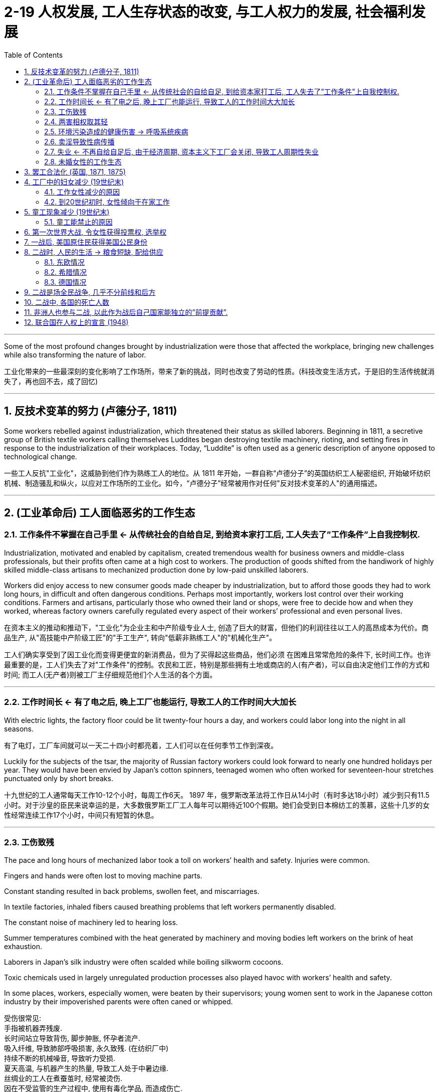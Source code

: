 
= 2-19 人权发展, 工人生存状态的改变, 与工人权力的发展, 社会福利发展
:toc: left
:toclevels: 3
:sectnums:
:stylesheet: myAdocCss.css

'''

Some of the most profound changes brought by industrialization were those that affected the workplace, bringing new challenges while also transforming the nature of labor.

工业化带来的一些最深刻的变化影响了工作场所，带来了新的挑战，同时也改变了劳动的性质。(科技改变生活方式，于是旧的生活传统就消失了，再也回不去，成了回忆)

'''

==  反技术变革的努力 (卢德分子, 1811)

Some workers rebelled against industrialization, which threatened their status as skilled laborers. Beginning in 1811, a secretive group of British textile workers calling themselves Luddites began destroying textile machinery, rioting, and setting fires in response to the industrialization of their workplaces. Today, “Luddite” is often used as a generic description of anyone opposed to technological change.

一些工人反抗"工业化"，这威胁到他们作为熟练工人的地位。从 1811 年开始，一群自称“卢德分子”的英国纺织工人秘密组织, 开始破坏纺织机械、制造骚乱和纵火，以应对工作场所的工业化。如今，“卢德分子”经常被用作对任何"反对技术变革的人"的通用描述。

'''

==  (工业革命后) 工人面临恶劣的工作生态

=== 工作条件不掌握在自己手里 ← 从传统社会的自给自足, 到给资本家打工后, 工人失去了”工作条件”上自我控制权.

Industrialization, motivated and enabled by capitalism, created tremendous wealth for business owners and middle-class professionals, but their profits often came at a high cost to workers. The production of goods shifted from the handiwork of highly skilled middle-class artisans to mechanized production done by low-paid unskilled laborers.

Workers did enjoy access to new consumer goods made cheaper by industrialization, but to afford those goods they had to work long hours, in difficult and often dangerous conditions. Perhaps most importantly, workers lost control over their working conditions. Farmers and artisans, particularly those who owned their land or shops, were free to decide how and when they worked, whereas factory owners carefully regulated every aspect of their workers’ professional and even personal lives.

在资本主义的推动和推动下，"工业化"为企业主和中产阶级专业人士, 创造了巨大的财富，但他们的利润往往以工人的高昂成本为代价。商品生产, 从"高技能中产阶级工匠"的"手工生产", 转向"低薪非熟练工人"的"机械化生产"。

工人们确实享受到了因工业化而变得更便宜的新消费品，但为了买得起这些商品，他们必须 在困难且常常危险的条件下, 长时间工作。也许最重要的是，工人们失去了对"工作条件"的控制。农民和工匠，特别是那些拥有土地或商店的人(有产者)，可以自由决定他们工作的方式和时间; 而工人(无产者)则被工厂主仔细规范他们个人生活的各个方面。

'''

===  工作时间长  ← 有了电之后, 晚上工厂也能运行, 导致工人的工作时间大大加长

With electric lights, the factory floor could be lit twenty-four hours a day, and workers could labor long into the night in all seasons.

有了电灯，工厂车间就可以一天二十四小时都亮着，工人们可以在任何季节工作到深夜。

Luckily for the subjects of the tsar, the majority of Russian factory workers could look forward to nearly one hundred holidays per year. They would have been envied by Japan’s cotton spinners, teenaged women who often worked for seventeen-hour stretches punctuated only by short breaks.

十九世纪的工人通常每天工作10-12个小时，每周工作6天。 1897 年，俄罗斯改革法将工作日从14小时（有时多达18小时）减少到只有11.5小时。对于沙皇的臣民来说幸运的是，大多数俄罗斯工厂工人每年可以期待近100个假期。她们会受到日本棉纺工的羡慕，这些十几岁的女性经常连续工作17个小时，中间只有短暂的休息。

'''

===  工伤致残

The pace and long hours of mechanized labor took a toll on workers’ health and safety. Injuries were common. 

Fingers and hands were often lost to moving machine parts. 

Constant standing resulted in back problems, swollen feet, and miscarriages. 

In textile factories, inhaled fibers caused breathing problems that left workers permanently disabled. 

The constant noise of machinery led to hearing loss. 

Summer temperatures combined with the heat generated by machinery and moving bodies left workers on the brink of heat exhaustion. 

Laborers in Japan’s silk industry were often scalded while boiling silkworm cocoons. 

Toxic chemicals used in largely unregulated production processes also played havoc with workers’ health and safety. 

In some places, workers, especially women, were beaten by their supervisors; young women sent to work in the Japanese cotton industry by their impoverished parents were often caned or whipped.

受伤很常见:  +
手指被机器弄残废.  +
长时间站立导致背伤, 脚步肿胀, 怀孕者流产. +
吸入纤维, 导致肺部呼吸损害, 永久致残. (在纺织厂中) +
持续不断的机械噪音, 导致听力受损. +
夏天高温, 与机器产生的热量, 导致工人处于中暑边缘. +
丝绸业的工人在煮蚕茧时, 经常被烫伤. +
因在不受监管的生产过程中, 使用有毒化学品, 而造成伤亡. +
工人, 尤其是妇女, 遭受主管殴打, 鞭打.

Living in a working-class quarter, coming in contact with laborers and their wives, I could not fail to hear tales of the dangers that workingmen faced, of cases of carbonmonoxide gassing in the great steel mills, of painters disabled by lead palsy, of pneumonia and rheumatism among the men in the stockyards. Illinois then had no legislation providing compensation for accident or disease caused by occupation. . .

我住在工人阶级区，与工人和他们的妻子接触，我总是听到工人们面临危险的故事，大钢铁厂里一氧化碳毒气事件，油漆工因"铅中毒"而致残，牲畜场里的工人患"肺炎"和"风湿病"。伊利诺伊州当时没有立法, 为职业造成的事故或疾病提供赔偿。

.磷中毒性颌骨坏死

Phossy jaw is a very distressing form of industrial disease. It comes from breathing the fumes of white or yellow phosphorus, which gives off fumes at room temperature, or from putting into the mouth food or gum or fingers smeared with phosphorus. Even drinking from a glass which has stood on the workbench is dangerous. The phosphorus penetrates into a defective tooth and down through the roots to the jawbone, killing the tissue cells which then become the prey of suppurative germs from the mouth, and abscesses form. The jaw swells and the pain is intense. . . . Sometimes the abscess forms in the upper jaw and works up into the orbit, causing the loss of an eye. In severe cases one lower jawbone may have to be removed, or an upper jawbone—perhaps both.

“磷毒性颌骨坏死”是一种非常令人痛苦的工业疾病。它来自吸入在室温下会产生烟雾的白磷或黄磷，或将沾有磷的食物、口香糖或手指放进嘴里。即使用放在工作台上的杯子喝水也是危险的。磷会渗入有缺陷的牙齿，从牙根向下到达颌骨，杀死组织细胞，这些组织细胞随后成为口腔化脓性细菌的猎物，形成脓肿。下巴肿胀，疼痛剧烈… 有时脓肿在上颚形成，并扩散到眼眶，导致失去一只眼睛。在严重的情况下，可能需要切除一块下颚骨，或者一块上颚骨——也许两者都要切除。

Occupational Disease: Phosphorus Necrosis +
This set of undated photographs depicts a Dutch woman whose lower jaw has been eaten away by phosphorus, a condition commonly known as “phossy jaw.” The use of phosphorus for match production in the Netherlands was banned in 1901.

职业病：磷坏死 +
这组未注明日期的照片描绘了一位荷兰妇女，她的下颌已被磷侵蚀，这种情况通常被称为“下颌磷”。荷兰于 1901 年禁止 在火柴生产中使用磷。

'''

===  两害相权取其轻

Despite low pay, long hours, and difficult conditions of factory work, many working-class people preferred it to other types of available labor. Jobs like driving wagons and unloading ships were also low-paying jobs but required working outside in all kinds of weather. Railroad workers were vulnerable to incapacitating injuries from being caught between railcars or falling under their wheels. Miners toiled in dark, cramped environments, where temperatures sometimes rose so high they had to work naked to keep from passing out. Cave-ins were a constant threat. Industrial labor, regardless of the type, was also more highly paid than agricultural labor.

尽管工厂工作工资低、工作时间长、条件艰苦，但与其他类型的可选择工作相比，许多工人还是更倾向它。驾驶货车和卸船等工作虽然也是低薪工作，但需要在各种天气下在户外工作。铁路工人很容易被夹在火车车厢之间或掉到车轮下而造成伤残。矿工们在黑暗、狭窄的环境中辛苦劳作，那里的温度有时非常高，他们不得不裸体工作，以免昏倒。塌方是一个持续的威胁。工业劳动力，无论何种类型，都比农业劳动力的收入更高。

'''

===  环境污染造成的健康伤害 → 呼吸系统疾病

City air was also dirty in the late nineteenth century. Coal was burned to generate both steam power and electricity, and coal smoke plagued industrial cities as they grew in size.

Respiratory problems caused by the inhalation of coal smoke affected many in the nineteenth century. Emphysema, chronic bronchitis, and asthma were common. Approximately one-third of child deaths in nineteenth-century England were attributed to respiratory ailments.

十九世纪末，城市空气也很脏。人们通过燃烧煤, 来产生蒸汽动力和电力，随着工业城市规模的扩大，煤烟问题一直困扰着它们。

十九世纪，许多人因吸入煤烟, 而引起"呼吸系统疾病"。"肺气肿"、"慢性支气管炎"和"哮喘"很常见。十九世纪, 英国大约三分之一的儿童死于"呼吸系统疾病"。

'''

===  卖淫导致性病传播

Prostitution, both formal and informal, was common in nineteenth-century cities. Some prostitutes were professionals who lived in brothels, but many others were simply young single women who could not survive on their meager wages alone.

Sexually transmitted diseases were rampant, however. Many prostitutes and their clients suffered from syphilis, and married men sometimes infected their wives. The result was infertility or babies who were stillborn or blind or had mental disabilities. With no effective cure, syphilis killed its victims after years of agony.

正式和非正式的卖淫, 在十九世纪的城市中都很常见。有些妓女是住在妓院的职业人士，但其他许多妓女只是年轻的单身女性，仅靠微薄的工资无法生存。

然而，性传播疾病却十分猖獗。许多妓女及其嫖客都患有"梅毒"， 已婚男子有时也会传染给他们的妻子。结果是不孕、婴儿死产、失明, 或患有精神障碍。由于没有有效的治疗方法，梅毒患者会在经受多年的痛苦后,死亡。

'''

===  失业 ← 不再自给自足后, 由于经济周期, 资本主义下工厂会关闭, 导致工人周期性失业

Work was not always steady; workplaces sometimes shut down unexpectedly when raw materials or work orders fell short. This meant that low pay was often accompanied by periodic unemployment, for which workers had no safety net. Most governments did not provide unemployment insurance, and government-subsidized housing for the poor did not exist. When workers lost their jobs, they were forced to turn to religious institutions or private charities for money for food and rent.

工作并不总是稳定的；当原材料或工单短缺时，工作场所有时会意外关闭。 这意味着低工资往往伴随着周期性失业，而工人没有安全网。大多数政府不提供失业保险，也不存在为穷人提供的政府补贴住房。当工人失业时，他们被迫向宗教机构或私人慈善机构寻求食物和租金。

Between 1873 and the end of the century, periodic recessions and depressions alternated with boom periods, rocking economies around the world.

1873 年至本世纪末，周期性的衰退和萧条与繁荣时期交替出现，震撼了世界各地的经济。

'''

===  未婚女性的工作生态

Factory work was especially desirable to unmarried women, whose most common alternative was domestic service. Living in their employers’ homes, domestic workers were expected to be available at all times of the day and night, were constantly watched, and made very little money. On the factory floor, unmarried young women might be sexually harassed by male employers, supervisors, or coworkers.

工厂工作对未婚女性来说尤其有吸引力，她们最常见的选择是"家政服务"。住在雇主家中的家庭佣工, 被要求全天候待命，经常受到监视，而且赚的钱很少。在工厂车间，未婚的年轻女性可能会受到男性雇主、主管或同事的"性骚扰"。

Because women were paid less than men, unmarried women did not earn enough to live independently. They tended to live at home, where they were expected to give their wages to their parents and accept a small allowance in return. Even if they rented living quarters with other female workers and shared expenses, they might grant sexual favors to young men in exchange for meals or clothes, a form of casual prostitution known as “treating.”

Nevertheless, many young female factory workers enjoyed relative independence before marriage, and the inexpensive entertainment found in industrial cities.

由于女性的工资低于男性，未婚女性的收入不足以独立生活。他们往往住在家里，将工资交给父母, 并接受少量津贴作为回报。即使她们与其他女工合租住所, 并分摊费用，她们也可能向年轻男性提供"性服务"，以换取食物或衣服，这是一种被称为“招待”的临时卖淫形式。

尽管如此，许多年轻的工厂女工在婚前享有相对独立，以及能在工业城市找到廉价的娱乐活动。

'''

==  罢工合法化 (英国, 1871, 1875)

In 1871, the British government legalized their existence, and in 1875, Parliament made it legal for workers to strike as well.

1871年，英国政府使罢工合法化，1875年，议会也使工人罢工合法化。

'''

==  工厂中的妇女减少 (19世纪末)

Early in the Industrial Revolution, women and children worked in factories, but by the end of the nineteenth century, this situation had changed. Although increasing mechanization meant that workers needed less physical strength, the presence of women and children in the workplace declined.

工业革命初期， 妇女和儿童会在工厂工作，但到了19世纪末，妇女和儿童的数量才开始减少. 

'''

===  工作女性减少的原因

Indeed, many male laborers blamed women’s willingness to accept low wages for keeping their own pay low, and they sought to push women out of the workplace.

妇女减少的原因是: 男性工人认为”女性愿意接受低收入” 抢了自己饭碗, 导致男性薪水无法提高. 于是对工作女性抱有敌意.

'''

===  到20世纪初时, 女性倾向于在家工作

by the beginning of the twentieth century in the United States, France, Great Britain, and Germany, working-class wives tended to supplement the family’s income by working at home, not outside it. Unmarried women and those whose husbands were disabled or absent still sought factory work, but married women more commonly earned money in ways that did not require them to leave the home.

Some cared for the children of working neighbors and took in laundry.

If the family’s living space were large enough, they might take in boarders.

Many women did piecework at home, compensated based on the number of items produced. They collected materials from local businesses and assembled small items like toys, costume jewelry, or artificial flowers. Some stitched together items of clothing.

They were often joined by their children, who might also hawk newspapers and peddle wares on the street.

到了二十世纪初，在美国、法国、英国和德国，工人阶级的妻子, 倾向于在家工作, 而不是外出工作来补充家庭收入。"未婚妇女", 和"丈夫残疾, 或丈夫不在身边的妇女", 仍然寻求工厂工作，但"已婚妇女"更常见的是通过不需要离开家的方式来赚钱。

- 有些人选择照顾工作邻居的孩子, 并洗衣服。
- 如果家里的居住空间足够大，他们可能会收住"寄宿生".
- 许多妇女在家做"计件工作"，根据生产的物品数量, 获得报酬。她们从当地企业收集材料, 并组装玩具、人造珠宝, 或人造花等小物品。有些人把衣服缝在一起。

她们的孩子经常加入她们的行列，孩子们也可能在街上兜售报纸, 和兜售商品.

'''

==  童工现象减少  (19世纪末)

=== 童工能禁止的原因

In the United States and western Europe, children also had largely ceased working in most factories by the beginning of the twentieth century. Greater mechanization of the workplace eliminated the jobs that children had once been employed to do. Increasingly, too, governments passed laws that attempted to ban child labor.

Britain, the first nation to industrialize, led the way in eliminating child labor.

In the face of such opposition to limits on it, child labor continued until laws requiring compulsory education helped to move children from factories to schoolrooms. By the end of the nineteenth century, new laws in the United States and western and central Europe mandated schooling, largely eliminating formal wage work by children under the age of fourteen.

童工减少的原因是: ① 机械化程度提高, 不需要童工了. ②各国政府通过法律, 来禁止童工的存在. ③ 义务教育法, 让儿童要去上学, 而非失学去工作. 

英国在”消除童工”方面的努力, 处于领先地位。


'''

==  第一次世界大战, 令女性获得投票权, 选举权

The sense of independence and the novelty of making their own money spurred many women involved in the war effort to see political reform and voting rights as the next step. For example, many women in Britain viewed the extension of voting rights as a way to reward them for their war work. 

Suffragists had been protesting for years about the need to include women among the voting population in numerous countries such as Britain, Germany, and the United States. 

In 1918, Britain extended the right to vote to property-owning women over thirty. Germany gave women the vote in 1918, the first country to grant universal adult female suffrage, as did the United States in 1920.

许多参战的妇女，她们把政治改革和获得投票权视为下一步。许多英国妇女将投票权的扩大, 视为对她们在战争中所做贡献的一种奖励。

1918年，英国将选举权扩大到30岁以上有财产的妇女。德国在1918年给予妇女投票权，是第一个给予成年女性普遍选举权的国家，美国在1920年也给予妇女投票权。

'''

==  一战后, 美国原住民获得美国公民身份

Several minority groups in the United States hoped military service would gain them wider acceptance and rights. More than eleven thousand Native Americans served in the military during the war, and many hoped this volunteer service would provide them U.S. citizenship. Native Americans were in fact granted citizenship in 1924.

美国原住民希望通过服兵役, 能让他们获得美国公民身份。到1924年, 他们就获得了公民身份.

- 美国非洲裔的参加一战, 并没有怎么提高他们的被歧视待遇

Another group hoping for change were African Americans. Long subject to discriminatory laws and racial segregation, African Americans felt World War I offered them an opportunity to prove themselves loyal citizens. The United States operated a segregated military, and all-Black service member units serving overseas had a unique chance to see how other places treated them. Those in France, in particular, were struck by the freedom of movement and acceptance they found there. They were allowed in combat, while U.S. units kept them largely in support roles. There was genuine optimism that life in the United States would be different after the war.

However, after 1918, many found that little had changed. Discriminatory laws remained in place, and poor treatment even of veterans was commonplace.

另一个希望改变的群体是非裔美国人。长期受到"歧视性法律"和"种族隔离"的影响， 非裔美国人认为第一次世界大战为他们提供了证明自己忠诚公民的机会。美国实行"种族隔离"的军队，在海外服役的全黑人军人部队, 有了独特的机会, 来了解其他地方会如何对待他们。尤其是在法国时，他们对那里的"行动自由"和"被接受程度"感到震惊。他们被允许参加战斗，而美军则只让他们主要承担支援角色。

人们真诚地乐观地认为，战后美国的生活会有所不同。然而，1918 年之后，许多人发现情况几乎没有改变。歧视性法律仍然存在，甚至对退伍军人的恶劣待遇也很常见。

'''

==  二战时, 人民的生活 → 粮食短缺, 配给供应

Where economies were less modern, it was difficult to increase production. Laborers were lost, either through death or because they were sent to Germany to work. As many as twelve million forced laborers from twenty different countries, mostly in eastern and central Europe, fell under German control, further depressing the production of civilian goods.

Since most resources were funneled toward the Germans and away from local populations, much of Europe had to solve the problems of food shortages, rationing, and black markets.

在经济不太现代化的地方，很难增加产量。劳工流失，要么是因为死亡，要么是因为他们被派往德国工作。来自二十个不同国家（主要是东欧和中欧）的多达一千二百万强迫劳工, 落入德国的控制之下，进一步抑制了民用产品的生产。

由于大部分资源都流向了德国人, 而不是当地居民，欧洲大部分地区必须解决粮食短缺、定量配给, 和黑市的问题。

'''

===  东欧情况

Despite German hopes, eastern Europe exported to Germany only 800,000 tons of bread over the course of the war, and hunger and starvation became common experiences for resident populations.

尽管德国抱有希望，但东欧在战争期间仅向德国出口了80万吨面包，饥饿和饥荒成为居民的普遍经历。

- 挪威情况

In Norway, the country lost all its foreign trade partners, and its entire economy became tilted toward Germany. The result was that only about 40 percent of Norwegian production was left for consumption by Norwegians, necessitating rationing.

在挪威，该国失去了所有的对外贸易伙伴，整个经济向德国倾斜。结果是，挪威的产量只有约 40% 供挪威人消费，因此需要实行定量配给。

'''

===  希腊情况

In Greece, the appropriation of foodstuffs led to a famine that killed a quarter of a million people in the winter of 1941–1942, including 90 percent of the babies born.

在希腊，对食品的侵占导致了 1941 年至 1942 年冬季 25 万人死亡的饥荒，其中包括 90% 的婴儿。

'''

===  德国情况

The Germans instituted a four-year economic plan in 1936, and rationing began in August 1939. The first few years of the war brought little change in their standard of living, but by early 1945, rationing had grown uncomfortably tight.

德国人于 1936 年制定了四年经济计划，并于 1939 年 8 月开始配给。战争的头几年几乎没有给他们的生活水平带来什么变化，但到 1945 年初，配给已经变得令人不安地紧张。

'''

==  二战是场全民战争, 几乎不分前线和后方

For European countries in World War II, the distance between the battlefield and the home front was often very short or nonexistent. Total war, fought using all available resources with no restrictions on weapons or their targets, took the conflict to millions.

对于二战中的欧洲国家来说，战场与后方的距离往往很短，甚至根本不存在。全面战争是利用一切可用资源进行的，对武器或目标没有任何限制，导致数百万人陷入冲突。

The Allied bombing of Japan was severe as well. The U.S. Air Force destroyed sixty-nine Japanese cities. The March 1945 raid on Tokyo alone killed between 80,000 and 100,000 people and destroyed the homes of a million more. By 1945, Japan was on the verge of economic collapse.

盟军对日本的轰炸也很严重。美国空军摧毁了六十九个日本城市。仅 1945 年 3 月对东京的空袭就造成 80,000 至 100,000 人死亡，并摧毁了 100 万人的房屋。到了1945年，日本处于经济崩溃的边缘。

'''

==  二战中, 各国的死亡人数

The United States and the United Kingdom emerged less battered, with 416,000 American and 384,000 British deaths. 

Japan lost 2.1 million military and another million civilians. 

Germany had suffered 5.5 million military deaths and lost as many as three million civilians. 

China’s military deaths can only be approximated but may have been as high as four million, with another sixteen million civilians. 

Soviet military deaths were estimated at 8.8 to 10.7 million, and more than thirteen million civilian deaths were attributed to the war.

(战争结束后)，美国和英国受到的打击较小，美国有 416,000 人死亡，英国有 384,000 人死亡。

日本损失了 210 万军人和 100 万平民。

德国有 550 万名军人死亡，多达 300 万平民丧生。

中国的军人死亡人数只能估算，但可能高达 400 万人，另有 1600 万名平民。

战争导致苏联军人死亡人数估计为 8.8 至 1,070 万人，超过 1300 万平民死亡。

'''

==  非洲人也参与二战, 以此作为战后自己国家能独立的”前提贡献”.

Along with becoming a theater of battle in its northern lands, Africa was also drawn into World War II when Africans were enlisted into the armies fighting fascism. More than a million African soldiers fought in Europe, North Africa, Southeast Asia, and the Pacific or provided labor for colonial forces during the war. Most were forcibly recruited and paid far less than White European soldiers. The colonial holdings of the European powers throughout the continent meant that Africa’s resources were available for the war effort. Many Africans saw their loyal contribution to the Allies as a down payment for greater self-determination and independence after the war.

随着非洲北部成为战场，非洲也被卷入第二次世界大战，非洲人被征召入伍对抗法西斯主 义。战争期间，超过一百万非洲士兵在欧洲、北非、东南亚和太平洋地区作战或为殖民军队提供劳动力。大多数人是被强行征召入伍的，而且报酬远低于欧洲白人士兵。欧洲列强在整个非洲大陆的殖民地意味着非洲的资源可用于战争。许多非洲人将他们对同盟国的忠诚贡献视为战后获得更大自决和独立的首付。

'''

==  联合国在人权上的宣言 (1948)

Beginning in 1948, the United Nations (UN) established a series of universal declarations that conceived of all people as deserving of human rights and dignity (Figure 1.3). Three such declarations further affirmed the rights of women (Convention on the Elimination of All Forms of Discrimination Against Women, also known as CEDAW, 1979), of children (The Declaration of the Rights of the Child, 1959), and of people with disabilities (The Declaration on the Rights of Disabled Persons, 1975). The UN regularly requires that member nations report on progress in these areas.

从 1948 年开始，联合国 (UN) 制定了一系列普遍宣言，认为所有人都应享有人权和尊严。三项这样的宣言, 进一步肯定了:  +
→ 妇女的权利: 《消除对妇女一切形式歧视公约》，1979年 +
→ 儿童的权利: 《儿童权利宣言》，1959年 +
→ 残疾人的权利: 《残疾人权利宣言》，1975年。 +
联合国定期要求成员国报告这些领域的进展.

'''